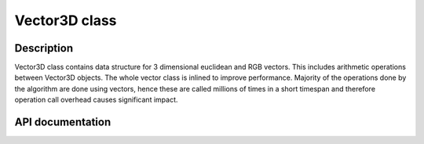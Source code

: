 Vector3D class
-----------------


Description
^^^^^^^^^^^^^^

Vector3D class contains data structure for 3 dimensional euclidean and 
RGB vectors. This includes arithmetic operations between Vector3D objects. 
The whole vector class is inlined to improve performance. Majority of the 
operations done by the algorithm are done using vectors, hence these 
are called millions of times in a short timespan and therefore operation call
overhead causes significant impact.

API documentation
^^^^^^^^^^^^^^^^^^

.. doxygenclass:: Vector3D
    :members:
    :undoc-members: